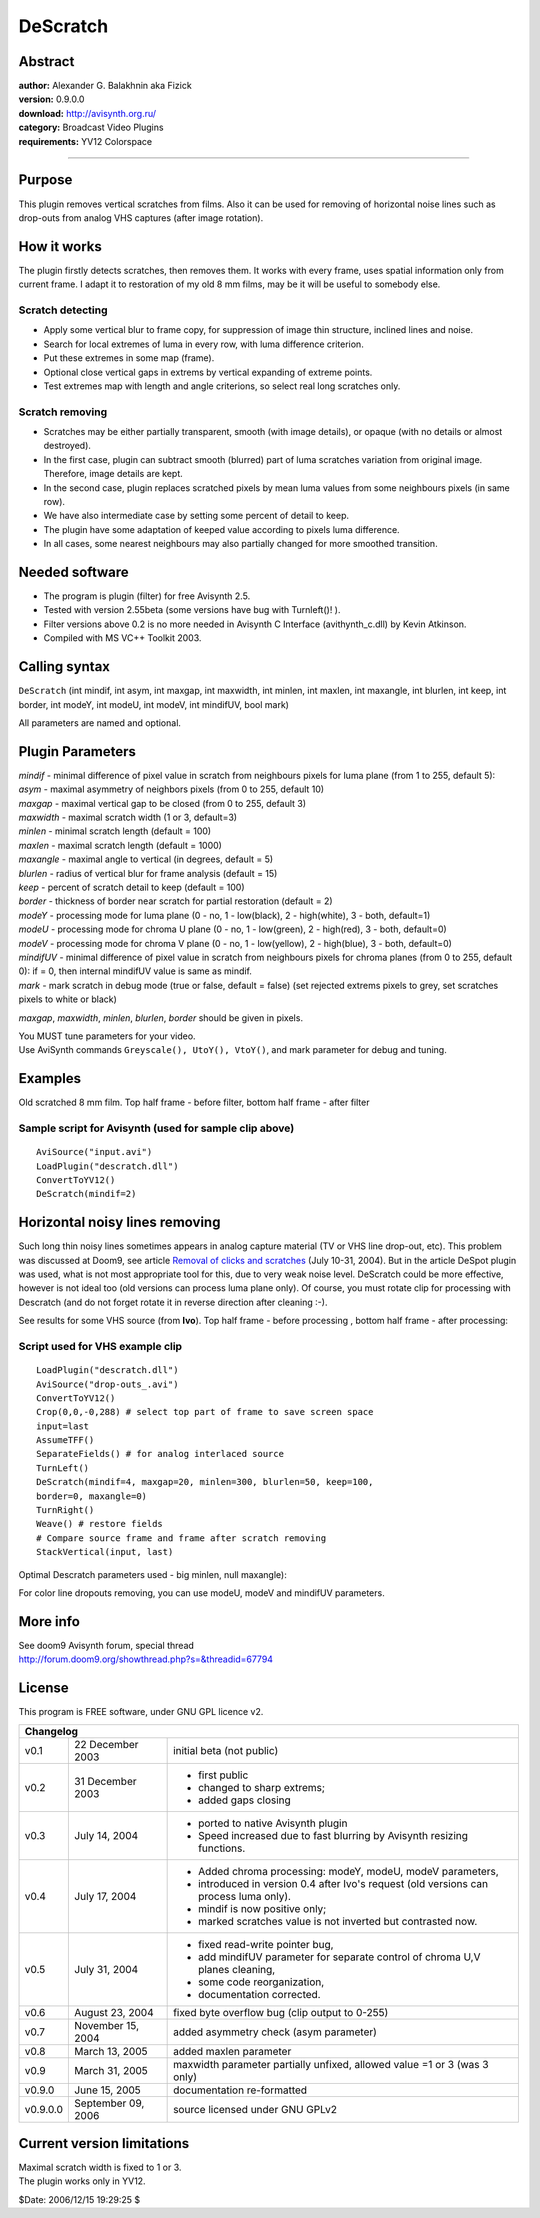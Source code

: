 
DeScratch
=========


Abstract
--------

| **author:** Alexander G. Balakhnin aka Fizick
| **version:** 0.9.0.0
| **download:** `<http://avisynth.org.ru/>`_
| **category:** Broadcast Video Plugins
| **requirements:** YV12 Colorspace

--------


Purpose
-------

This plugin removes vertical scratches from films. Also it can be used for
removing of horizontal noise lines such as drop-outs from analog VHS captures
(after image rotation).

How it works
------------

The plugin firstly detects scratches, then removes them.
It works with every frame, uses spatial information only from current frame.
I adapt it to restoration of my old 8 mm films, may be it will be useful to
somebody else.


Scratch detecting
~~~~~~~~~~~~~~~~~

- Apply some vertical blur to frame copy, for suppression of image thin
  structure, inclined lines and noise.
- Search for local extremes of luma in every row, with luma difference
  criterion.
- Put these extremes in some map (frame).
- Optional close vertical gaps in extrems by vertical expanding of extreme
  points.
- Test extremes map with length and angle criterions, so select real long
  scratches only.


Scratch removing
~~~~~~~~~~~~~~~~

- Scratches may be either partially transparent, smooth (with image details),
  or opaque (with no details or almost destroyed).
- In the first case, plugin can subtract smooth (blurred) part of luma
  scratches variation from original image. Therefore, image details are kept.
- In the second case, plugin replaces scratched pixels by mean luma values from
  some neighbours pixels (in same row).
- We have also intermediate case by setting some percent of detail to keep.
- The plugin have some adaptation of keeped value according to pixels luma
  difference.
- In all cases, some nearest neighbours may also partially changed for more
  smoothed transition.


Needed software
---------------

- The program is plugin (filter) for free Avisynth 2.5.
- Tested with version 2.55beta (some versions have bug with Turnleft()! ).
- Filter versions above 0.2 is no more needed in Avisynth C Interface
  (avithynth_c.dll) by Kevin Atkinson.
- Compiled with MS VC++ Toolkit 2003.


Calling syntax
--------------

``DeScratch`` (int mindif, int asym, int maxgap, int maxwidth, int minlen, int
maxlen, int maxangle, int blurlen, int keep, int border, int modeY, int
modeU, int modeV, int mindifUV, bool mark)

All parameters are named and optional.


Plugin Parameters
-----------------

| *mindif* - minimal difference of pixel value in scratch from neighbours pixels for luma plane
    (from 1 to 255, default 5):
| *asym* - maximal asymmetry of neighbors pixels (from 0 to 255, default 10)
| *maxgap* - maximal vertical gap to be closed (from 0 to 255, default 3)
| *maxwidth* - maximal scratch width (1 or 3, default=3)
| *minlen* - minimal scratch length (default = 100)
| *maxlen* - maximal scratch length (default = 1000)
| *maxangle* - maximal angle to vertical (in degrees, default = 5)
| *blurlen* - radius of vertical blur for frame analysis (default = 15)
| *keep* - percent of scratch detail to keep (default = 100)
| *border* - thickness of border near scratch for partial restoration (default = 2)
| *modeY* - processing mode for luma plane (0 - no, 1 - low(black), 2 - high(white), 3 - both, default=1)
| *modeU* - processing mode for chroma U plane (0 - no, 1 - low(green), 2 - high(red), 3 - both, default=0)
| *modeV* - processing mode for chroma V plane (0 - no, 1 - low(yellow), 2 - high(blue), 3 - both, default=0)
| *mindifUV* - minimal difference of pixel value in scratch from neighbours pixels for chroma planes
    (from 0 to 255, default 0):
    if = 0, then internal mindifUV value is same as mindif.
| *mark* - mark scratch in debug mode (true or false, default = false)
    (set rejected extrems pixels to grey, set scratches pixels to white or black)

*maxgap*, *maxwidth*, *minlen*, *blurlen*, *border* should be given in pixels.

| You MUST tune parameters for your video.
| Use AviSynth commands ``Greyscale(), UtoY(), VtoY()``, and mark parameter for
  debug and tuning.


Examples
--------

Old scratched 8 mm film. Top half frame - before filter, bottom half frame -
after filter

.. image:: pictures/descratch1.jpg



Sample script for Avisynth (used for sample clip above)
~~~~~~~~~~~~~~~~~~~~~~~~~~~~~~~~~~~~~~~~~~~~~~~~~~~~~~~

::

    AviSource("input.avi")
    LoadPlugin("descratch.dll")
    ConvertToYV12()
    DeScratch(mindif=2)

Horizontal noisy lines removing
-------------------------------

Such long thin noisy lines sometimes appears in analog capture material (TV
or VHS line drop-out, etc). This problem was discussed at Doom9, see article
`Removal of clicks and scratches`_ (July 10-31, 2004). But in the article
DeSpot plugin was used, what is not most appropriate tool for this, due to
very weak noise level. DeScratch could be more effective, however is not
ideal too (old versions can process luma plane only). Of course, you must
rotate clip for processing with Descratch (and do not forget rotate it in
reverse direction after cleaning :-).

See results for some VHS source (from **Ivo**).
Top half frame - before processing , bottom half frame - after processing:

.. image:: pictures/descratch2.jpg



Script used for VHS example clip
~~~~~~~~~~~~~~~~~~~~~~~~~~~~~~~~

::

    LoadPlugin("descratch.dll")
    AviSource("drop-outs_.avi")
    ConvertToYV12()
    Crop(0,0,-0,288) # select top part of frame to save screen space
    input=last
    AssumeTFF()
    SeparateFields() # for analog interlaced source
    TurnLeft()
    DeScratch(mindif=4, maxgap=20, minlen=300, blurlen=50, keep=100,
    border=0, maxangle=0)
    TurnRight()
    Weave() # restore fields
    # Compare source frame and frame after scratch removing
    StackVertical(input, last)

Optimal Descratch parameters used - big minlen, null maxangle):

For color line dropouts removing, you can use modeU,  modeV and  mindifUV
parameters.


More info
---------

| See doom9 Avisynth forum, special thread
| `<http://forum.doom9.org/showthread.php?s=&threadid=67794>`_


License
-------

This program is FREE software, under GNU GPL licence v2.

+-----------------------------------------------------------------------------------------------------------------------+
| Changelog                                                                                                             |
+==========+====================+=======================================================================================+
| v0.1     | 22 December 2003   | initial beta (not public)                                                             |
+----------+--------------------+---------------------------------------------------------------------------------------+
| v0.2     | 31 December 2003   | - first public                                                                        |
|          |                    | - changed to sharp extrems;                                                           |
|          |                    | - added gaps closing                                                                  |
+----------+--------------------+---------------------------------------------------------------------------------------+
| v0.3     | July 14, 2004      | - ported to native Avisynth plugin                                                    |
|          |                    | - Speed increased due to fast blurring by Avisynth resizing functions.                |
+----------+--------------------+---------------------------------------------------------------------------------------+
| v0.4     | July 17, 2004      | - Added chroma processing: modeY, modeU, modeV parameters,                            |
|          |                    | - introduced in version 0.4 after Ivo's request (old versions can process luma only). |
|          |                    | - mindif is now positive only;                                                        |
|          |                    | - marked scratches value is not inverted but contrasted now.                          |
+----------+--------------------+---------------------------------------------------------------------------------------+
| v0.5     | July 31, 2004      | - fixed read-write pointer bug,                                                       |
|          |                    | - add mindifUV parameter for separate control of chroma U,V planes cleaning,          |
|          |                    | - some code reorganization,                                                           |
|          |                    | - documentation corrected.                                                            |
+----------+--------------------+---------------------------------------------------------------------------------------+
| v0.6     | August 23, 2004    | fixed byte overflow bug (clip output to 0-255)                                        |
+----------+--------------------+---------------------------------------------------------------------------------------+
| v0.7     | November 15, 2004  | added asymmetry check (asym parameter)                                                |
+----------+--------------------+---------------------------------------------------------------------------------------+
| v0.8     | March 13, 2005     | added maxlen parameter                                                                |
+----------+--------------------+---------------------------------------------------------------------------------------+
| v0.9     | March 31, 2005     | maxwidth parameter partially unfixed, allowed value =1 or 3 (was 3 only)              |
+----------+--------------------+---------------------------------------------------------------------------------------+
| v0.9.0   | June 15, 2005      | documentation re-formatted                                                            |
+----------+--------------------+---------------------------------------------------------------------------------------+
| v0.9.0.0 | September 09, 2006 | source licensed under GNU GPLv2                                                       |
+----------+--------------------+---------------------------------------------------------------------------------------+


Current version limitations
---------------------------

| Maximal scratch width is fixed to 1 or 3.
| The plugin works only in YV12.

$Date: 2006/12/15 19:29:25 $

.. _Removal of clicks and scratches:
    http://www.doom9.org/capture/descratch.html

